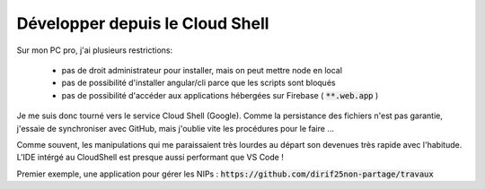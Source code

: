 Développer depuis le Cloud Shell
*********************************
Sur mon PC pro, j'ai plusieurs restrictions:

 * pas de droit administrateur pour installer, mais on peut mettre node en local
 * pas de possibilité d'installer angular/cli parce que les scripts sont bloqués
 * pas de possibilité d'accéder aux applications hébergées sur Firebase ( :code:`**.web.app` )

Je me suis donc tourné vers le service Cloud Shell (Google).
Comme la persistance des fichiers n'est pas garantie, j'essaie de synchroniser avec GitHub, mais j'oublie vite les procédures pour le faire ...

Comme souvent, les manipulations qui me paraissaient très lourdes au départ son devenues très rapide avec l'habitude.
L'IDE intérgé au CloudShell est presque aussi performant que VS Code !

Premier exemple, une application pour gérer les NIPs : :code:`https://github.com/dirif25non-partage/travaux`





